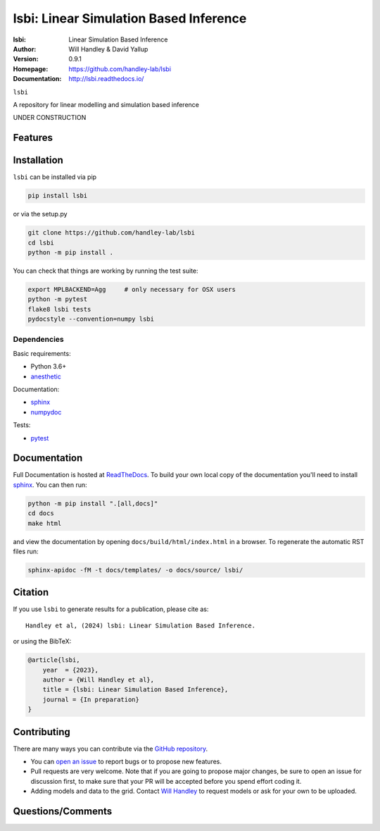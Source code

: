 =======================================
lsbi: Linear Simulation Based Inference
=======================================
:lsbi: Linear Simulation Based Inference
:Author: Will Handley & David Yallup
:Version: 0.9.1
:Homepage: https://github.com/handley-lab/lsbi
:Documentation: http://lsbi.readthedocs.io/

.. image:: https://github.com/handley-lab/lsbi/workflows/CI/badge.svg?branch=master
   :target: https://github.com/handley-lab/lsbi/actions?query=workflow%3ACI+branch%3Amaster
   :alt: Build Status
.. image:: https://codecov.io/gh/handley-lab/lsbi/branch/master/graph/badge.svg
   :target: https://codecov.io/gh/handley-lab/lsbi
   :alt: Test Coverage Status
.. image:: https://readthedocs.org/projects/lsbi/badge/?version=latest
   :target: https://lsbi.readthedocs.io/en/latest/?badge=latest
   :alt: Documentation Status
.. image:: https://badge.fury.io/py/lsbi.svg
   :target: https://badge.fury.io/py/lsbi
   :alt: PyPi location
.. image:: https://zenodo.org/badge/705730277.svg
   :target: https://zenodo.org/doi/10.5281/zenodo.10009816
   :alt: Permanent DOI for this release
.. image:: https://img.shields.io/badge/license-MIT-blue.svg
   :target: https://github.com/handley-lab/lsbi/blob/master/LICENSE
   :alt: License information





``lsbi`` 

A repository for linear modelling and simulation based inference


UNDER CONSTRUCTION


Features
--------

Installation
------------

``lsbi`` can be installed via pip

.. code:: bash

    pip install lsbi

or via the setup.py

.. code:: bash

    git clone https://github.com/handley-lab/lsbi
    cd lsbi
    python -m pip install .

You can check that things are working by running the test suite:

.. code:: bash

    export MPLBACKEND=Agg     # only necessary for OSX users
    python -m pytest
    flake8 lsbi tests
    pydocstyle --convention=numpy lsbi


Dependencies
~~~~~~~~~~~~

Basic requirements:

- Python 3.6+
- `anesthetic <https://pypi.org/project/anesthetic/>`__

Documentation:

- `sphinx <https://pypi.org/project/Sphinx/>`__
- `numpydoc <https://pypi.org/project/numpydoc/>`__

Tests:

- `pytest <https://pypi.org/project/pytest/>`__

Documentation
-------------

Full Documentation is hosted at `ReadTheDocs <http://lsbi.readthedocs.io/>`__.  To build your own local copy of the documentation you'll need to install `sphinx <https://pypi.org/project/Sphinx/>`__. You can then run:

.. code:: bash

    python -m pip install ".[all,docs]"
    cd docs
    make html

and view the documentation by opening ``docs/build/html/index.html`` in a browser. To regenerate the automatic RST files run:

.. code:: bash

    sphinx-apidoc -fM -t docs/templates/ -o docs/source/ lsbi/

Citation
--------

If you use ``lsbi`` to generate results for a publication, please cite
as: ::

   Handley et al, (2024) lsbi: Linear Simulation Based Inference. 

or using the BibTeX:

.. code:: bibtex

   @article{lsbi,
       year  = {2023},
       author = {Will Handley et al},
       title = {lsbi: Linear Simulation Based Inference},
       journal = {In preparation}
   }


Contributing
------------
There are many ways you can contribute via the `GitHub repository <https://github.com/handley-lab/lsbi>`__.

- You can `open an issue <https://github.com/handley-lab/lsbi/issues>`__ to report bugs or to propose new features.
- Pull requests are very welcome. Note that if you are going to propose major changes, be sure to open an issue for discussion first, to make sure that your PR will be accepted before you spend effort coding it.
- Adding models and data to the grid. Contact `Will Handley <mailto:wh260@cam.ac.uk>`__ to request models or ask for your own to be uploaded.


Questions/Comments
------------------
